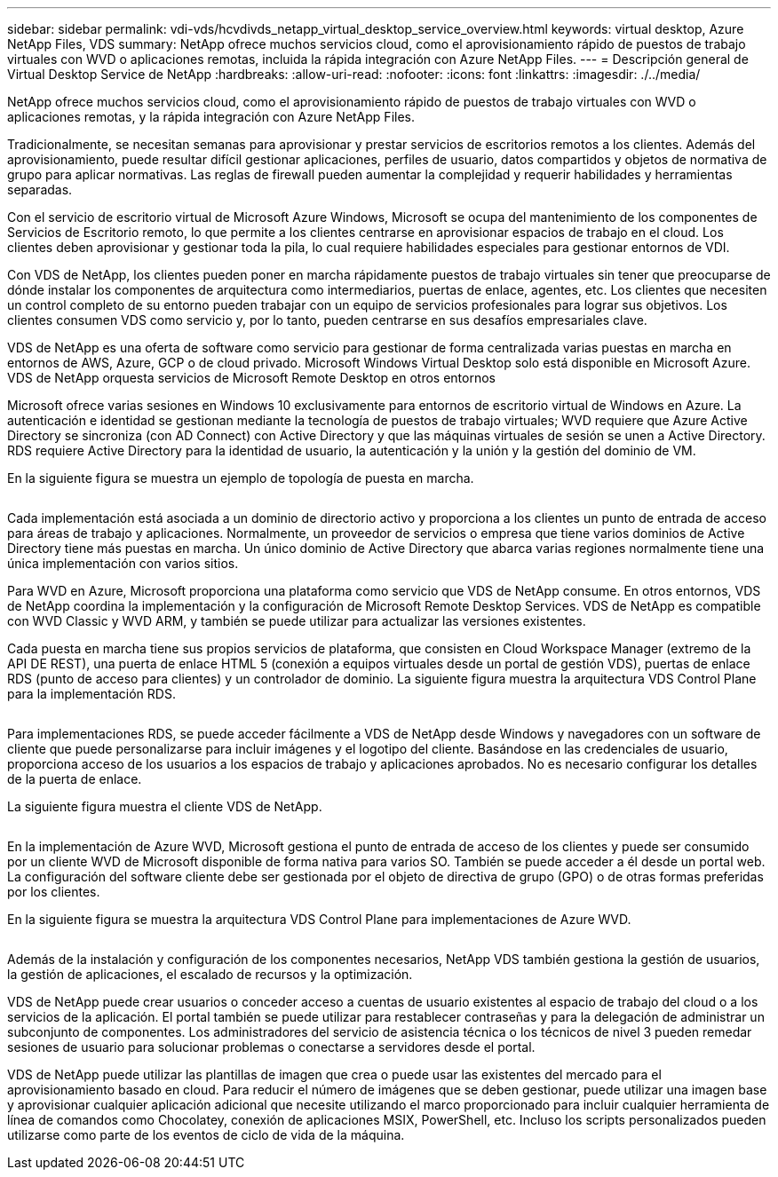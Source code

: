 ---
sidebar: sidebar 
permalink: vdi-vds/hcvdivds_netapp_virtual_desktop_service_overview.html 
keywords: virtual desktop, Azure NetApp Files, VDS 
summary: NetApp ofrece muchos servicios cloud, como el aprovisionamiento rápido de puestos de trabajo virtuales con WVD o aplicaciones remotas, incluida la rápida integración con Azure NetApp Files. 
---
= Descripción general de Virtual Desktop Service de NetApp
:hardbreaks:
:allow-uri-read: 
:nofooter: 
:icons: font
:linkattrs: 
:imagesdir: ./../media/


[role="lead"]
NetApp ofrece muchos servicios cloud, como el aprovisionamiento rápido de puestos de trabajo virtuales con WVD o aplicaciones remotas, y la rápida integración con Azure NetApp Files.

Tradicionalmente, se necesitan semanas para aprovisionar y prestar servicios de escritorios remotos a los clientes. Además del aprovisionamiento, puede resultar difícil gestionar aplicaciones, perfiles de usuario, datos compartidos y objetos de normativa de grupo para aplicar normativas. Las reglas de firewall pueden aumentar la complejidad y requerir habilidades y herramientas separadas.

Con el servicio de escritorio virtual de Microsoft Azure Windows, Microsoft se ocupa del mantenimiento de los componentes de Servicios de Escritorio remoto, lo que permite a los clientes centrarse en aprovisionar espacios de trabajo en el cloud. Los clientes deben aprovisionar y gestionar toda la pila, lo cual requiere habilidades especiales para gestionar entornos de VDI.

Con VDS de NetApp, los clientes pueden poner en marcha rápidamente puestos de trabajo virtuales sin tener que preocuparse de dónde instalar los componentes de arquitectura como intermediarios, puertas de enlace, agentes, etc. Los clientes que necesiten un control completo de su entorno pueden trabajar con un equipo de servicios profesionales para lograr sus objetivos. Los clientes consumen VDS como servicio y, por lo tanto, pueden centrarse en sus desafíos empresariales clave.

VDS de NetApp es una oferta de software como servicio para gestionar de forma centralizada varias puestas en marcha en entornos de AWS, Azure, GCP o de cloud privado. Microsoft Windows Virtual Desktop solo está disponible en Microsoft Azure. VDS de NetApp orquesta servicios de Microsoft Remote Desktop en otros entornos

Microsoft ofrece varias sesiones en Windows 10 exclusivamente para entornos de escritorio virtual de Windows en Azure. La autenticación e identidad se gestionan mediante la tecnología de puestos de trabajo virtuales; WVD requiere que Azure Active Directory se sincroniza (con AD Connect) con Active Directory y que las máquinas virtuales de sesión se unen a Active Directory. RDS requiere Active Directory para la identidad de usuario, la autenticación y la unión y la gestión del dominio de VM.

En la siguiente figura se muestra un ejemplo de topología de puesta en marcha.

image:hcvdivds_image1.png[""]

Cada implementación está asociada a un dominio de directorio activo y proporciona a los clientes un punto de entrada de acceso para áreas de trabajo y aplicaciones. Normalmente, un proveedor de servicios o empresa que tiene varios dominios de Active Directory tiene más puestas en marcha. Un único dominio de Active Directory que abarca varias regiones normalmente tiene una única implementación con varios sitios.

Para WVD en Azure, Microsoft proporciona una plataforma como servicio que VDS de NetApp consume. En otros entornos, VDS de NetApp coordina la implementación y la configuración de Microsoft Remote Desktop Services. VDS de NetApp es compatible con WVD Classic y WVD ARM, y también se puede utilizar para actualizar las versiones existentes.

Cada puesta en marcha tiene sus propios servicios de plataforma, que consisten en Cloud Workspace Manager (extremo de la API DE REST), una puerta de enlace HTML 5 (conexión a equipos virtuales desde un portal de gestión VDS), puertas de enlace RDS (punto de acceso para clientes) y un controlador de dominio. La siguiente figura muestra la arquitectura VDS Control Plane para la implementación RDS.

image:hcvdivds_image2.png[""]

Para implementaciones RDS, se puede acceder fácilmente a VDS de NetApp desde Windows y navegadores con un software de cliente que puede personalizarse para incluir imágenes y el logotipo del cliente. Basándose en las credenciales de usuario, proporciona acceso de los usuarios a los espacios de trabajo y aplicaciones aprobados. No es necesario configurar los detalles de la puerta de enlace.

La siguiente figura muestra el cliente VDS de NetApp.

image:hcvdivds_image3.png[""]

En la implementación de Azure WVD, Microsoft gestiona el punto de entrada de acceso de los clientes y puede ser consumido por un cliente WVD de Microsoft disponible de forma nativa para varios SO. También se puede acceder a él desde un portal web. La configuración del software cliente debe ser gestionada por el objeto de directiva de grupo (GPO) o de otras formas preferidas por los clientes.

En la siguiente figura se muestra la arquitectura VDS Control Plane para implementaciones de Azure WVD.

image:hcvdivds_image4.png[""]

Además de la instalación y configuración de los componentes necesarios, NetApp VDS también gestiona la gestión de usuarios, la gestión de aplicaciones, el escalado de recursos y la optimización.

VDS de NetApp puede crear usuarios o conceder acceso a cuentas de usuario existentes al espacio de trabajo del cloud o a los servicios de la aplicación. El portal también se puede utilizar para restablecer contraseñas y para la delegación de administrar un subconjunto de componentes. Los administradores del servicio de asistencia técnica o los técnicos de nivel 3 pueden remedar sesiones de usuario para solucionar problemas o conectarse a servidores desde el portal.

VDS de NetApp puede utilizar las plantillas de imagen que crea o puede usar las existentes del mercado para el aprovisionamiento basado en cloud. Para reducir el número de imágenes que se deben gestionar, puede utilizar una imagen base y aprovisionar cualquier aplicación adicional que necesite utilizando el marco proporcionado para incluir cualquier herramienta de línea de comandos como Chocolatey, conexión de aplicaciones MSIX, PowerShell, etc. Incluso los scripts personalizados pueden utilizarse como parte de los eventos de ciclo de vida de la máquina.
